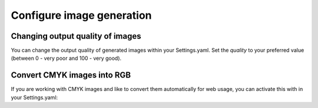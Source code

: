 ==========================
Configure image generation
==========================

Changing output quality of images
=================================

You can change the output quality of generated images within your Settings.yaml.
Set the `quality` to your preferred value (between 0 - very poor and 100 - very good).

.. code-block:: yaml
    TYPO3:
      Media:
        image:
          defaultOptions:
            'quality': 90


Convert CMYK images into RGB
============================

If you are working with CMYK images and like to convert them automatically for web usage, you can activate this with in your Settings.yaml:

.. code-block:: yaml
    TYPO3:
      Media:
        image:
          convertCMYKToRGB: true #default is false